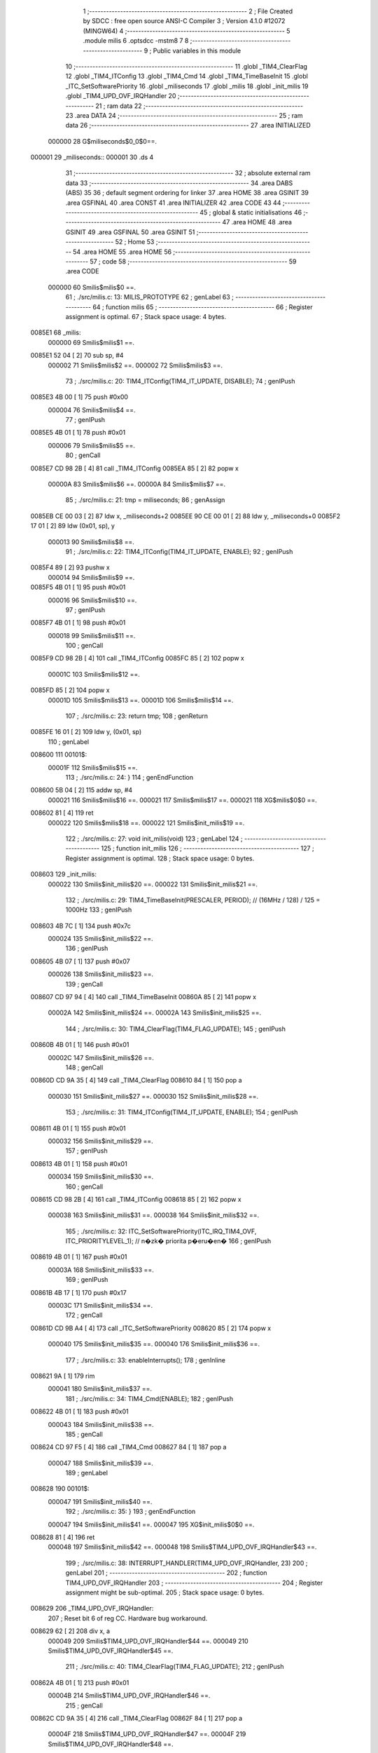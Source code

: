                                       1 ;--------------------------------------------------------
                                      2 ; File Created by SDCC : free open source ANSI-C Compiler
                                      3 ; Version 4.1.0 #12072 (MINGW64)
                                      4 ;--------------------------------------------------------
                                      5 	.module milis
                                      6 	.optsdcc -mstm8
                                      7 	
                                      8 ;--------------------------------------------------------
                                      9 ; Public variables in this module
                                     10 ;--------------------------------------------------------
                                     11 	.globl _TIM4_ClearFlag
                                     12 	.globl _TIM4_ITConfig
                                     13 	.globl _TIM4_Cmd
                                     14 	.globl _TIM4_TimeBaseInit
                                     15 	.globl _ITC_SetSoftwarePriority
                                     16 	.globl _miliseconds
                                     17 	.globl _milis
                                     18 	.globl _init_milis
                                     19 	.globl _TIM4_UPD_OVF_IRQHandler
                                     20 ;--------------------------------------------------------
                                     21 ; ram data
                                     22 ;--------------------------------------------------------
                                     23 	.area DATA
                                     24 ;--------------------------------------------------------
                                     25 ; ram data
                                     26 ;--------------------------------------------------------
                                     27 	.area INITIALIZED
                           000000    28 G$miliseconds$0_0$0==.
      000001                         29 _miliseconds::
      000001                         30 	.ds 4
                                     31 ;--------------------------------------------------------
                                     32 ; absolute external ram data
                                     33 ;--------------------------------------------------------
                                     34 	.area DABS (ABS)
                                     35 
                                     36 ; default segment ordering for linker
                                     37 	.area HOME
                                     38 	.area GSINIT
                                     39 	.area GSFINAL
                                     40 	.area CONST
                                     41 	.area INITIALIZER
                                     42 	.area CODE
                                     43 
                                     44 ;--------------------------------------------------------
                                     45 ; global & static initialisations
                                     46 ;--------------------------------------------------------
                                     47 	.area HOME
                                     48 	.area GSINIT
                                     49 	.area GSFINAL
                                     50 	.area GSINIT
                                     51 ;--------------------------------------------------------
                                     52 ; Home
                                     53 ;--------------------------------------------------------
                                     54 	.area HOME
                                     55 	.area HOME
                                     56 ;--------------------------------------------------------
                                     57 ; code
                                     58 ;--------------------------------------------------------
                                     59 	.area CODE
                           000000    60 	Smilis$milis$0 ==.
                                     61 ;	./src/milis.c: 13: MILIS_PROTOTYPE
                                     62 ; genLabel
                                     63 ;	-----------------------------------------
                                     64 ;	 function milis
                                     65 ;	-----------------------------------------
                                     66 ;	Register assignment is optimal.
                                     67 ;	Stack space usage: 4 bytes.
      0085E1                         68 _milis:
                           000000    69 	Smilis$milis$1 ==.
      0085E1 52 04            [ 2]   70 	sub	sp, #4
                           000002    71 	Smilis$milis$2 ==.
                           000002    72 	Smilis$milis$3 ==.
                                     73 ;	./src/milis.c: 20: TIM4_ITConfig(TIM4_IT_UPDATE, DISABLE);
                                     74 ; genIPush
      0085E3 4B 00            [ 1]   75 	push	#0x00
                           000004    76 	Smilis$milis$4 ==.
                                     77 ; genIPush
      0085E5 4B 01            [ 1]   78 	push	#0x01
                           000006    79 	Smilis$milis$5 ==.
                                     80 ; genCall
      0085E7 CD 98 2B         [ 4]   81 	call	_TIM4_ITConfig
      0085EA 85               [ 2]   82 	popw	x
                           00000A    83 	Smilis$milis$6 ==.
                           00000A    84 	Smilis$milis$7 ==.
                                     85 ;	./src/milis.c: 21: tmp = miliseconds;
                                     86 ; genAssign
      0085EB CE 00 03         [ 2]   87 	ldw	x, _miliseconds+2
      0085EE 90 CE 00 01      [ 2]   88 	ldw	y, _miliseconds+0
      0085F2 17 01            [ 2]   89 	ldw	(0x01, sp), y
                           000013    90 	Smilis$milis$8 ==.
                                     91 ;	./src/milis.c: 22: TIM4_ITConfig(TIM4_IT_UPDATE, ENABLE);
                                     92 ; genIPush
      0085F4 89               [ 2]   93 	pushw	x
                           000014    94 	Smilis$milis$9 ==.
      0085F5 4B 01            [ 1]   95 	push	#0x01
                           000016    96 	Smilis$milis$10 ==.
                                     97 ; genIPush
      0085F7 4B 01            [ 1]   98 	push	#0x01
                           000018    99 	Smilis$milis$11 ==.
                                    100 ; genCall
      0085F9 CD 98 2B         [ 4]  101 	call	_TIM4_ITConfig
      0085FC 85               [ 2]  102 	popw	x
                           00001C   103 	Smilis$milis$12 ==.
      0085FD 85               [ 2]  104 	popw	x
                           00001D   105 	Smilis$milis$13 ==.
                           00001D   106 	Smilis$milis$14 ==.
                                    107 ;	./src/milis.c: 23: return tmp;
                                    108 ; genReturn
      0085FE 16 01            [ 2]  109 	ldw	y, (0x01, sp)
                                    110 ; genLabel
      008600                        111 00101$:
                           00001F   112 	Smilis$milis$15 ==.
                                    113 ;	./src/milis.c: 24: }
                                    114 ; genEndFunction
      008600 5B 04            [ 2]  115 	addw	sp, #4
                           000021   116 	Smilis$milis$16 ==.
                           000021   117 	Smilis$milis$17 ==.
                           000021   118 	XG$milis$0$0 ==.
      008602 81               [ 4]  119 	ret
                           000022   120 	Smilis$milis$18 ==.
                           000022   121 	Smilis$init_milis$19 ==.
                                    122 ;	./src/milis.c: 27: void init_milis(void)
                                    123 ; genLabel
                                    124 ;	-----------------------------------------
                                    125 ;	 function init_milis
                                    126 ;	-----------------------------------------
                                    127 ;	Register assignment is optimal.
                                    128 ;	Stack space usage: 0 bytes.
      008603                        129 _init_milis:
                           000022   130 	Smilis$init_milis$20 ==.
                           000022   131 	Smilis$init_milis$21 ==.
                                    132 ;	./src/milis.c: 29: TIM4_TimeBaseInit(PRESCALER, PERIOD);       // (16MHz / 128) / 125 = 1000Hz
                                    133 ; genIPush
      008603 4B 7C            [ 1]  134 	push	#0x7c
                           000024   135 	Smilis$init_milis$22 ==.
                                    136 ; genIPush
      008605 4B 07            [ 1]  137 	push	#0x07
                           000026   138 	Smilis$init_milis$23 ==.
                                    139 ; genCall
      008607 CD 97 94         [ 4]  140 	call	_TIM4_TimeBaseInit
      00860A 85               [ 2]  141 	popw	x
                           00002A   142 	Smilis$init_milis$24 ==.
                           00002A   143 	Smilis$init_milis$25 ==.
                                    144 ;	./src/milis.c: 30: TIM4_ClearFlag(TIM4_FLAG_UPDATE);
                                    145 ; genIPush
      00860B 4B 01            [ 1]  146 	push	#0x01
                           00002C   147 	Smilis$init_milis$26 ==.
                                    148 ; genCall
      00860D CD 9A 35         [ 4]  149 	call	_TIM4_ClearFlag
      008610 84               [ 1]  150 	pop	a
                           000030   151 	Smilis$init_milis$27 ==.
                           000030   152 	Smilis$init_milis$28 ==.
                                    153 ;	./src/milis.c: 31: TIM4_ITConfig(TIM4_IT_UPDATE, ENABLE);
                                    154 ; genIPush
      008611 4B 01            [ 1]  155 	push	#0x01
                           000032   156 	Smilis$init_milis$29 ==.
                                    157 ; genIPush
      008613 4B 01            [ 1]  158 	push	#0x01
                           000034   159 	Smilis$init_milis$30 ==.
                                    160 ; genCall
      008615 CD 98 2B         [ 4]  161 	call	_TIM4_ITConfig
      008618 85               [ 2]  162 	popw	x
                           000038   163 	Smilis$init_milis$31 ==.
                           000038   164 	Smilis$init_milis$32 ==.
                                    165 ;	./src/milis.c: 32: ITC_SetSoftwarePriority(ITC_IRQ_TIM4_OVF, ITC_PRIORITYLEVEL_1);     // n�zk� priorita p�eru�en�
                                    166 ; genIPush
      008619 4B 01            [ 1]  167 	push	#0x01
                           00003A   168 	Smilis$init_milis$33 ==.
                                    169 ; genIPush
      00861B 4B 17            [ 1]  170 	push	#0x17
                           00003C   171 	Smilis$init_milis$34 ==.
                                    172 ; genCall
      00861D CD 9B A4         [ 4]  173 	call	_ITC_SetSoftwarePriority
      008620 85               [ 2]  174 	popw	x
                           000040   175 	Smilis$init_milis$35 ==.
                           000040   176 	Smilis$init_milis$36 ==.
                                    177 ;	./src/milis.c: 33: enableInterrupts();
                                    178 ;	genInline
      008621 9A               [ 1]  179 	rim
                           000041   180 	Smilis$init_milis$37 ==.
                                    181 ;	./src/milis.c: 34: TIM4_Cmd(ENABLE);
                                    182 ; genIPush
      008622 4B 01            [ 1]  183 	push	#0x01
                           000043   184 	Smilis$init_milis$38 ==.
                                    185 ; genCall
      008624 CD 97 F5         [ 4]  186 	call	_TIM4_Cmd
      008627 84               [ 1]  187 	pop	a
                           000047   188 	Smilis$init_milis$39 ==.
                                    189 ; genLabel
      008628                        190 00101$:
                           000047   191 	Smilis$init_milis$40 ==.
                                    192 ;	./src/milis.c: 35: }
                                    193 ; genEndFunction
                           000047   194 	Smilis$init_milis$41 ==.
                           000047   195 	XG$init_milis$0$0 ==.
      008628 81               [ 4]  196 	ret
                           000048   197 	Smilis$init_milis$42 ==.
                           000048   198 	Smilis$TIM4_UPD_OVF_IRQHandler$43 ==.
                                    199 ;	./src/milis.c: 38: INTERRUPT_HANDLER(TIM4_UPD_OVF_IRQHandler, 23)
                                    200 ; genLabel
                                    201 ;	-----------------------------------------
                                    202 ;	 function TIM4_UPD_OVF_IRQHandler
                                    203 ;	-----------------------------------------
                                    204 ;	Register assignment might be sub-optimal.
                                    205 ;	Stack space usage: 0 bytes.
      008629                        206 _TIM4_UPD_OVF_IRQHandler:
                                    207 ;	Reset bit 6 of reg CC. Hardware bug workaround.
      008629 62               [ 2]  208 	div	x, a
                           000049   209 	Smilis$TIM4_UPD_OVF_IRQHandler$44 ==.
                           000049   210 	Smilis$TIM4_UPD_OVF_IRQHandler$45 ==.
                                    211 ;	./src/milis.c: 40: TIM4_ClearFlag(TIM4_FLAG_UPDATE);
                                    212 ; genIPush
      00862A 4B 01            [ 1]  213 	push	#0x01
                           00004B   214 	Smilis$TIM4_UPD_OVF_IRQHandler$46 ==.
                                    215 ; genCall
      00862C CD 9A 35         [ 4]  216 	call	_TIM4_ClearFlag
      00862F 84               [ 1]  217 	pop	a
                           00004F   218 	Smilis$TIM4_UPD_OVF_IRQHandler$47 ==.
                           00004F   219 	Smilis$TIM4_UPD_OVF_IRQHandler$48 ==.
                                    220 ;	./src/milis.c: 41: miliseconds++;
                                    221 ; genAssign
      008630 CE 00 03         [ 2]  222 	ldw	x, _miliseconds+2
      008633 90 CE 00 01      [ 2]  223 	ldw	y, _miliseconds+0
                                    224 ; genPlus
      008637 5C               [ 1]  225 	incw	x
      008638 26 02            [ 1]  226 	jrne	00103$
      00863A 90 5C            [ 1]  227 	incw	y
      00863C                        228 00103$:
                                    229 ; genAssign
      00863C CF 00 03         [ 2]  230 	ldw	_miliseconds+2, x
      00863F 90 CF 00 01      [ 2]  231 	ldw	_miliseconds+0, y
                                    232 ; genLabel
      008643                        233 00101$:
                           000062   234 	Smilis$TIM4_UPD_OVF_IRQHandler$49 ==.
                                    235 ;	./src/milis.c: 42: }
                                    236 ; genEndFunction
                           000062   237 	Smilis$TIM4_UPD_OVF_IRQHandler$50 ==.
                           000062   238 	XG$TIM4_UPD_OVF_IRQHandler$0$0 ==.
      008643 80               [11]  239 	iret
                           000063   240 	Smilis$TIM4_UPD_OVF_IRQHandler$51 ==.
                                    241 	.area CODE
                                    242 	.area CONST
                                    243 	.area INITIALIZER
                           000000   244 Fmilis$__xinit_miliseconds$0_0$0 == .
      008167                        245 __xinit__miliseconds:
      008167 00 00 00 00            246 	.byte #0x00, #0x00, #0x00, #0x00	; 0
                                    247 	.area CABS (ABS)
                                    248 
                                    249 	.area .debug_line (NOLOAD)
      00058F 00 00 00 FE            250 	.dw	0,Ldebug_line_end-Ldebug_line_start
      000593                        251 Ldebug_line_start:
      000593 00 02                  252 	.dw	2
      000595 00 00 00 6E            253 	.dw	0,Ldebug_line_stmt-6-Ldebug_line_start
      000599 01                     254 	.db	1
      00059A 01                     255 	.db	1
      00059B FB                     256 	.db	-5
      00059C 0F                     257 	.db	15
      00059D 0A                     258 	.db	10
      00059E 00                     259 	.db	0
      00059F 01                     260 	.db	1
      0005A0 01                     261 	.db	1
      0005A1 01                     262 	.db	1
      0005A2 01                     263 	.db	1
      0005A3 00                     264 	.db	0
      0005A4 00                     265 	.db	0
      0005A5 00                     266 	.db	0
      0005A6 01                     267 	.db	1
      0005A7 43 3A 5C 50 72 6F 67   268 	.ascii "C:\Program Files\SDCC\bin\..\include\stm8"
             72 61 6D 20 46 69 6C
             65 73 5C 53 44 43 43
             08 69 6E 5C 2E 2E 5C
             69 6E 63 6C 75 64 65
             5C 73 74 6D 38
      0005CF 00                     269 	.db	0
      0005D0 43 3A 5C 50 72 6F 67   270 	.ascii "C:\Program Files\SDCC\bin\..\include"
             72 61 6D 20 46 69 6C
             65 73 5C 53 44 43 43
             08 69 6E 5C 2E 2E 5C
             69 6E 63 6C 75 64 65
      0005F3 00                     271 	.db	0
      0005F4 00                     272 	.db	0
      0005F5 2E 2F 73 72 63 2F 6D   273 	.ascii "./src/milis.c"
             69 6C 69 73 2E 63
      000602 00                     274 	.db	0
      000603 00                     275 	.uleb128	0
      000604 00                     276 	.uleb128	0
      000605 00                     277 	.uleb128	0
      000606 00                     278 	.db	0
      000607                        279 Ldebug_line_stmt:
      000607 00                     280 	.db	0
      000608 05                     281 	.uleb128	5
      000609 02                     282 	.db	2
      00060A 00 00 85 E1            283 	.dw	0,(Smilis$milis$0)
      00060E 03                     284 	.db	3
      00060F 0C                     285 	.sleb128	12
      000610 01                     286 	.db	1
      000611 09                     287 	.db	9
      000612 00 02                  288 	.dw	Smilis$milis$3-Smilis$milis$0
      000614 03                     289 	.db	3
      000615 07                     290 	.sleb128	7
      000616 01                     291 	.db	1
      000617 09                     292 	.db	9
      000618 00 08                  293 	.dw	Smilis$milis$7-Smilis$milis$3
      00061A 03                     294 	.db	3
      00061B 01                     295 	.sleb128	1
      00061C 01                     296 	.db	1
      00061D 09                     297 	.db	9
      00061E 00 09                  298 	.dw	Smilis$milis$8-Smilis$milis$7
      000620 03                     299 	.db	3
      000621 01                     300 	.sleb128	1
      000622 01                     301 	.db	1
      000623 09                     302 	.db	9
      000624 00 0A                  303 	.dw	Smilis$milis$14-Smilis$milis$8
      000626 03                     304 	.db	3
      000627 01                     305 	.sleb128	1
      000628 01                     306 	.db	1
      000629 09                     307 	.db	9
      00062A 00 02                  308 	.dw	Smilis$milis$15-Smilis$milis$14
      00062C 03                     309 	.db	3
      00062D 01                     310 	.sleb128	1
      00062E 01                     311 	.db	1
      00062F 09                     312 	.db	9
      000630 00 03                  313 	.dw	1+Smilis$milis$17-Smilis$milis$15
      000632 00                     314 	.db	0
      000633 01                     315 	.uleb128	1
      000634 01                     316 	.db	1
      000635 00                     317 	.db	0
      000636 05                     318 	.uleb128	5
      000637 02                     319 	.db	2
      000638 00 00 86 03            320 	.dw	0,(Smilis$init_milis$19)
      00063C 03                     321 	.db	3
      00063D 1A                     322 	.sleb128	26
      00063E 01                     323 	.db	1
      00063F 09                     324 	.db	9
      000640 00 00                  325 	.dw	Smilis$init_milis$21-Smilis$init_milis$19
      000642 03                     326 	.db	3
      000643 02                     327 	.sleb128	2
      000644 01                     328 	.db	1
      000645 09                     329 	.db	9
      000646 00 08                  330 	.dw	Smilis$init_milis$25-Smilis$init_milis$21
      000648 03                     331 	.db	3
      000649 01                     332 	.sleb128	1
      00064A 01                     333 	.db	1
      00064B 09                     334 	.db	9
      00064C 00 06                  335 	.dw	Smilis$init_milis$28-Smilis$init_milis$25
      00064E 03                     336 	.db	3
      00064F 01                     337 	.sleb128	1
      000650 01                     338 	.db	1
      000651 09                     339 	.db	9
      000652 00 08                  340 	.dw	Smilis$init_milis$32-Smilis$init_milis$28
      000654 03                     341 	.db	3
      000655 01                     342 	.sleb128	1
      000656 01                     343 	.db	1
      000657 09                     344 	.db	9
      000658 00 08                  345 	.dw	Smilis$init_milis$36-Smilis$init_milis$32
      00065A 03                     346 	.db	3
      00065B 01                     347 	.sleb128	1
      00065C 01                     348 	.db	1
      00065D 09                     349 	.db	9
      00065E 00 01                  350 	.dw	Smilis$init_milis$37-Smilis$init_milis$36
      000660 03                     351 	.db	3
      000661 01                     352 	.sleb128	1
      000662 01                     353 	.db	1
      000663 09                     354 	.db	9
      000664 00 06                  355 	.dw	Smilis$init_milis$40-Smilis$init_milis$37
      000666 03                     356 	.db	3
      000667 01                     357 	.sleb128	1
      000668 01                     358 	.db	1
      000669 09                     359 	.db	9
      00066A 00 01                  360 	.dw	1+Smilis$init_milis$41-Smilis$init_milis$40
      00066C 00                     361 	.db	0
      00066D 01                     362 	.uleb128	1
      00066E 01                     363 	.db	1
      00066F 00                     364 	.db	0
      000670 05                     365 	.uleb128	5
      000671 02                     366 	.db	2
      000672 00 00 86 29            367 	.dw	0,(Smilis$TIM4_UPD_OVF_IRQHandler$43)
      000676 03                     368 	.db	3
      000677 25                     369 	.sleb128	37
      000678 01                     370 	.db	1
      000679 09                     371 	.db	9
      00067A 00 01                  372 	.dw	Smilis$TIM4_UPD_OVF_IRQHandler$45-Smilis$TIM4_UPD_OVF_IRQHandler$43
      00067C 03                     373 	.db	3
      00067D 02                     374 	.sleb128	2
      00067E 01                     375 	.db	1
      00067F 09                     376 	.db	9
      000680 00 06                  377 	.dw	Smilis$TIM4_UPD_OVF_IRQHandler$48-Smilis$TIM4_UPD_OVF_IRQHandler$45
      000682 03                     378 	.db	3
      000683 01                     379 	.sleb128	1
      000684 01                     380 	.db	1
      000685 09                     381 	.db	9
      000686 00 13                  382 	.dw	Smilis$TIM4_UPD_OVF_IRQHandler$49-Smilis$TIM4_UPD_OVF_IRQHandler$48
      000688 03                     383 	.db	3
      000689 01                     384 	.sleb128	1
      00068A 01                     385 	.db	1
      00068B 09                     386 	.db	9
      00068C 00 01                  387 	.dw	1+Smilis$TIM4_UPD_OVF_IRQHandler$50-Smilis$TIM4_UPD_OVF_IRQHandler$49
      00068E 00                     388 	.db	0
      00068F 01                     389 	.uleb128	1
      000690 01                     390 	.db	1
      000691                        391 Ldebug_line_end:
                                    392 
                                    393 	.area .debug_loc (NOLOAD)
      000DC8                        394 Ldebug_loc_start:
      000DC8 00 00 86 30            395 	.dw	0,(Smilis$TIM4_UPD_OVF_IRQHandler$47)
      000DCC 00 00 86 44            396 	.dw	0,(Smilis$TIM4_UPD_OVF_IRQHandler$51)
      000DD0 00 02                  397 	.dw	2
      000DD2 78                     398 	.db	120
      000DD3 01                     399 	.sleb128	1
      000DD4 00 00 86 2C            400 	.dw	0,(Smilis$TIM4_UPD_OVF_IRQHandler$46)
      000DD8 00 00 86 30            401 	.dw	0,(Smilis$TIM4_UPD_OVF_IRQHandler$47)
      000DDC 00 02                  402 	.dw	2
      000DDE 78                     403 	.db	120
      000DDF 02                     404 	.sleb128	2
      000DE0 00 00 86 2A            405 	.dw	0,(Smilis$TIM4_UPD_OVF_IRQHandler$44)
      000DE4 00 00 86 2C            406 	.dw	0,(Smilis$TIM4_UPD_OVF_IRQHandler$46)
      000DE8 00 02                  407 	.dw	2
      000DEA 78                     408 	.db	120
      000DEB 01                     409 	.sleb128	1
      000DEC 00 00 00 00            410 	.dw	0,0
      000DF0 00 00 00 00            411 	.dw	0,0
      000DF4 00 00 86 28            412 	.dw	0,(Smilis$init_milis$39)
      000DF8 00 00 86 29            413 	.dw	0,(Smilis$init_milis$42)
      000DFC 00 02                  414 	.dw	2
      000DFE 78                     415 	.db	120
      000DFF 01                     416 	.sleb128	1
      000E00 00 00 86 24            417 	.dw	0,(Smilis$init_milis$38)
      000E04 00 00 86 28            418 	.dw	0,(Smilis$init_milis$39)
      000E08 00 02                  419 	.dw	2
      000E0A 78                     420 	.db	120
      000E0B 02                     421 	.sleb128	2
      000E0C 00 00 86 21            422 	.dw	0,(Smilis$init_milis$35)
      000E10 00 00 86 24            423 	.dw	0,(Smilis$init_milis$38)
      000E14 00 02                  424 	.dw	2
      000E16 78                     425 	.db	120
      000E17 01                     426 	.sleb128	1
      000E18 00 00 86 1D            427 	.dw	0,(Smilis$init_milis$34)
      000E1C 00 00 86 21            428 	.dw	0,(Smilis$init_milis$35)
      000E20 00 02                  429 	.dw	2
      000E22 78                     430 	.db	120
      000E23 03                     431 	.sleb128	3
      000E24 00 00 86 1B            432 	.dw	0,(Smilis$init_milis$33)
      000E28 00 00 86 1D            433 	.dw	0,(Smilis$init_milis$34)
      000E2C 00 02                  434 	.dw	2
      000E2E 78                     435 	.db	120
      000E2F 02                     436 	.sleb128	2
      000E30 00 00 86 19            437 	.dw	0,(Smilis$init_milis$31)
      000E34 00 00 86 1B            438 	.dw	0,(Smilis$init_milis$33)
      000E38 00 02                  439 	.dw	2
      000E3A 78                     440 	.db	120
      000E3B 01                     441 	.sleb128	1
      000E3C 00 00 86 15            442 	.dw	0,(Smilis$init_milis$30)
      000E40 00 00 86 19            443 	.dw	0,(Smilis$init_milis$31)
      000E44 00 02                  444 	.dw	2
      000E46 78                     445 	.db	120
      000E47 03                     446 	.sleb128	3
      000E48 00 00 86 13            447 	.dw	0,(Smilis$init_milis$29)
      000E4C 00 00 86 15            448 	.dw	0,(Smilis$init_milis$30)
      000E50 00 02                  449 	.dw	2
      000E52 78                     450 	.db	120
      000E53 02                     451 	.sleb128	2
      000E54 00 00 86 11            452 	.dw	0,(Smilis$init_milis$27)
      000E58 00 00 86 13            453 	.dw	0,(Smilis$init_milis$29)
      000E5C 00 02                  454 	.dw	2
      000E5E 78                     455 	.db	120
      000E5F 01                     456 	.sleb128	1
      000E60 00 00 86 0D            457 	.dw	0,(Smilis$init_milis$26)
      000E64 00 00 86 11            458 	.dw	0,(Smilis$init_milis$27)
      000E68 00 02                  459 	.dw	2
      000E6A 78                     460 	.db	120
      000E6B 02                     461 	.sleb128	2
      000E6C 00 00 86 0B            462 	.dw	0,(Smilis$init_milis$24)
      000E70 00 00 86 0D            463 	.dw	0,(Smilis$init_milis$26)
      000E74 00 02                  464 	.dw	2
      000E76 78                     465 	.db	120
      000E77 01                     466 	.sleb128	1
      000E78 00 00 86 07            467 	.dw	0,(Smilis$init_milis$23)
      000E7C 00 00 86 0B            468 	.dw	0,(Smilis$init_milis$24)
      000E80 00 02                  469 	.dw	2
      000E82 78                     470 	.db	120
      000E83 03                     471 	.sleb128	3
      000E84 00 00 86 05            472 	.dw	0,(Smilis$init_milis$22)
      000E88 00 00 86 07            473 	.dw	0,(Smilis$init_milis$23)
      000E8C 00 02                  474 	.dw	2
      000E8E 78                     475 	.db	120
      000E8F 02                     476 	.sleb128	2
      000E90 00 00 86 03            477 	.dw	0,(Smilis$init_milis$20)
      000E94 00 00 86 05            478 	.dw	0,(Smilis$init_milis$22)
      000E98 00 02                  479 	.dw	2
      000E9A 78                     480 	.db	120
      000E9B 01                     481 	.sleb128	1
      000E9C 00 00 00 00            482 	.dw	0,0
      000EA0 00 00 00 00            483 	.dw	0,0
      000EA4 00 00 86 02            484 	.dw	0,(Smilis$milis$16)
      000EA8 00 00 86 03            485 	.dw	0,(Smilis$milis$18)
      000EAC 00 02                  486 	.dw	2
      000EAE 78                     487 	.db	120
      000EAF 01                     488 	.sleb128	1
      000EB0 00 00 85 FE            489 	.dw	0,(Smilis$milis$13)
      000EB4 00 00 86 02            490 	.dw	0,(Smilis$milis$16)
      000EB8 00 02                  491 	.dw	2
      000EBA 78                     492 	.db	120
      000EBB 05                     493 	.sleb128	5
      000EBC 00 00 85 FD            494 	.dw	0,(Smilis$milis$12)
      000EC0 00 00 85 FE            495 	.dw	0,(Smilis$milis$13)
      000EC4 00 02                  496 	.dw	2
      000EC6 78                     497 	.db	120
      000EC7 07                     498 	.sleb128	7
      000EC8 00 00 85 F9            499 	.dw	0,(Smilis$milis$11)
      000ECC 00 00 85 FD            500 	.dw	0,(Smilis$milis$12)
      000ED0 00 02                  501 	.dw	2
      000ED2 78                     502 	.db	120
      000ED3 09                     503 	.sleb128	9
      000ED4 00 00 85 F7            504 	.dw	0,(Smilis$milis$10)
      000ED8 00 00 85 F9            505 	.dw	0,(Smilis$milis$11)
      000EDC 00 02                  506 	.dw	2
      000EDE 78                     507 	.db	120
      000EDF 08                     508 	.sleb128	8
      000EE0 00 00 85 F5            509 	.dw	0,(Smilis$milis$9)
      000EE4 00 00 85 F7            510 	.dw	0,(Smilis$milis$10)
      000EE8 00 02                  511 	.dw	2
      000EEA 78                     512 	.db	120
      000EEB 07                     513 	.sleb128	7
      000EEC 00 00 85 EB            514 	.dw	0,(Smilis$milis$6)
      000EF0 00 00 85 F5            515 	.dw	0,(Smilis$milis$9)
      000EF4 00 02                  516 	.dw	2
      000EF6 78                     517 	.db	120
      000EF7 05                     518 	.sleb128	5
      000EF8 00 00 85 E7            519 	.dw	0,(Smilis$milis$5)
      000EFC 00 00 85 EB            520 	.dw	0,(Smilis$milis$6)
      000F00 00 02                  521 	.dw	2
      000F02 78                     522 	.db	120
      000F03 07                     523 	.sleb128	7
      000F04 00 00 85 E5            524 	.dw	0,(Smilis$milis$4)
      000F08 00 00 85 E7            525 	.dw	0,(Smilis$milis$5)
      000F0C 00 02                  526 	.dw	2
      000F0E 78                     527 	.db	120
      000F0F 06                     528 	.sleb128	6
      000F10 00 00 85 E3            529 	.dw	0,(Smilis$milis$2)
      000F14 00 00 85 E5            530 	.dw	0,(Smilis$milis$4)
      000F18 00 02                  531 	.dw	2
      000F1A 78                     532 	.db	120
      000F1B 05                     533 	.sleb128	5
      000F1C 00 00 85 E1            534 	.dw	0,(Smilis$milis$1)
      000F20 00 00 85 E3            535 	.dw	0,(Smilis$milis$2)
      000F24 00 02                  536 	.dw	2
      000F26 78                     537 	.db	120
      000F27 01                     538 	.sleb128	1
      000F28 00 00 00 00            539 	.dw	0,0
      000F2C 00 00 00 00            540 	.dw	0,0
                                    541 
                                    542 	.area .debug_abbrev (NOLOAD)
      00015A                        543 Ldebug_abbrev:
      00015A 07                     544 	.uleb128	7
      00015B 35                     545 	.uleb128	53
      00015C 00                     546 	.db	0
      00015D 49                     547 	.uleb128	73
      00015E 13                     548 	.uleb128	19
      00015F 00                     549 	.uleb128	0
      000160 00                     550 	.uleb128	0
      000161 08                     551 	.uleb128	8
      000162 34                     552 	.uleb128	52
      000163 00                     553 	.db	0
      000164 02                     554 	.uleb128	2
      000165 0A                     555 	.uleb128	10
      000166 03                     556 	.uleb128	3
      000167 08                     557 	.uleb128	8
      000168 3F                     558 	.uleb128	63
      000169 0C                     559 	.uleb128	12
      00016A 49                     560 	.uleb128	73
      00016B 13                     561 	.uleb128	19
      00016C 00                     562 	.uleb128	0
      00016D 00                     563 	.uleb128	0
      00016E 04                     564 	.uleb128	4
      00016F 34                     565 	.uleb128	52
      000170 00                     566 	.db	0
      000171 02                     567 	.uleb128	2
      000172 0A                     568 	.uleb128	10
      000173 03                     569 	.uleb128	3
      000174 08                     570 	.uleb128	8
      000175 49                     571 	.uleb128	73
      000176 13                     572 	.uleb128	19
      000177 00                     573 	.uleb128	0
      000178 00                     574 	.uleb128	0
      000179 03                     575 	.uleb128	3
      00017A 2E                     576 	.uleb128	46
      00017B 01                     577 	.db	1
      00017C 01                     578 	.uleb128	1
      00017D 13                     579 	.uleb128	19
      00017E 03                     580 	.uleb128	3
      00017F 08                     581 	.uleb128	8
      000180 11                     582 	.uleb128	17
      000181 01                     583 	.uleb128	1
      000182 12                     584 	.uleb128	18
      000183 01                     585 	.uleb128	1
      000184 3F                     586 	.uleb128	63
      000185 0C                     587 	.uleb128	12
      000186 40                     588 	.uleb128	64
      000187 06                     589 	.uleb128	6
      000188 49                     590 	.uleb128	73
      000189 13                     591 	.uleb128	19
      00018A 00                     592 	.uleb128	0
      00018B 00                     593 	.uleb128	0
      00018C 01                     594 	.uleb128	1
      00018D 11                     595 	.uleb128	17
      00018E 01                     596 	.db	1
      00018F 03                     597 	.uleb128	3
      000190 08                     598 	.uleb128	8
      000191 10                     599 	.uleb128	16
      000192 06                     600 	.uleb128	6
      000193 13                     601 	.uleb128	19
      000194 0B                     602 	.uleb128	11
      000195 25                     603 	.uleb128	37
      000196 08                     604 	.uleb128	8
      000197 00                     605 	.uleb128	0
      000198 00                     606 	.uleb128	0
      000199 05                     607 	.uleb128	5
      00019A 2E                     608 	.uleb128	46
      00019B 00                     609 	.db	0
      00019C 03                     610 	.uleb128	3
      00019D 08                     611 	.uleb128	8
      00019E 11                     612 	.uleb128	17
      00019F 01                     613 	.uleb128	1
      0001A0 12                     614 	.uleb128	18
      0001A1 01                     615 	.uleb128	1
      0001A2 3F                     616 	.uleb128	63
      0001A3 0C                     617 	.uleb128	12
      0001A4 40                     618 	.uleb128	64
      0001A5 06                     619 	.uleb128	6
      0001A6 00                     620 	.uleb128	0
      0001A7 00                     621 	.uleb128	0
      0001A8 02                     622 	.uleb128	2
      0001A9 24                     623 	.uleb128	36
      0001AA 00                     624 	.db	0
      0001AB 03                     625 	.uleb128	3
      0001AC 08                     626 	.uleb128	8
      0001AD 0B                     627 	.uleb128	11
      0001AE 0B                     628 	.uleb128	11
      0001AF 3E                     629 	.uleb128	62
      0001B0 0B                     630 	.uleb128	11
      0001B1 00                     631 	.uleb128	0
      0001B2 00                     632 	.uleb128	0
      0001B3 06                     633 	.uleb128	6
      0001B4 2E                     634 	.uleb128	46
      0001B5 00                     635 	.db	0
      0001B6 03                     636 	.uleb128	3
      0001B7 08                     637 	.uleb128	8
      0001B8 11                     638 	.uleb128	17
      0001B9 01                     639 	.uleb128	1
      0001BA 12                     640 	.uleb128	18
      0001BB 01                     641 	.uleb128	1
      0001BC 36                     642 	.uleb128	54
      0001BD 0B                     643 	.uleb128	11
      0001BE 3F                     644 	.uleb128	63
      0001BF 0C                     645 	.uleb128	12
      0001C0 40                     646 	.uleb128	64
      0001C1 06                     647 	.uleb128	6
      0001C2 00                     648 	.uleb128	0
      0001C3 00                     649 	.uleb128	0
      0001C4 00                     650 	.uleb128	0
                                    651 
                                    652 	.area .debug_info (NOLOAD)
      000436 00 00 00 DB            653 	.dw	0,Ldebug_info_end-Ldebug_info_start
      00043A                        654 Ldebug_info_start:
      00043A 00 02                  655 	.dw	2
      00043C 00 00 01 5A            656 	.dw	0,(Ldebug_abbrev)
      000440 04                     657 	.db	4
      000441 01                     658 	.uleb128	1
      000442 2E 2F 73 72 63 2F 6D   659 	.ascii "./src/milis.c"
             69 6C 69 73 2E 63
      00044F 00                     660 	.db	0
      000450 00 00 05 8F            661 	.dw	0,(Ldebug_line_start+-4)
      000454 01                     662 	.db	1
      000455 53 44 43 43 20 76 65   663 	.ascii "SDCC version 4.1.0 #12072"
             72 73 69 6F 6E 20 34
             2E 31 2E 30 20 23 31
             32 30 37 32
      00046E 00                     664 	.db	0
      00046F 02                     665 	.uleb128	2
      000470 75 6E 73 69 67 6E 65   666 	.ascii "unsigned long"
             64 20 6C 6F 6E 67
      00047D 00                     667 	.db	0
      00047E 04                     668 	.db	4
      00047F 07                     669 	.db	7
      000480 03                     670 	.uleb128	3
      000481 00 00 00 7F            671 	.dw	0,127
      000485 6D 69 6C 69 73         672 	.ascii "milis"
      00048A 00                     673 	.db	0
      00048B 00 00 85 E1            674 	.dw	0,(_milis)
      00048F 00 00 86 03            675 	.dw	0,(XG$milis$0$0+1)
      000493 01                     676 	.db	1
      000494 00 00 0E A4            677 	.dw	0,(Ldebug_loc_start+220)
      000498 00 00 00 39            678 	.dw	0,57
      00049C 04                     679 	.uleb128	4
      00049D 0E                     680 	.db	14
      00049E 91                     681 	.db	145
      00049F 7C                     682 	.sleb128	-4
      0004A0 93                     683 	.db	147
      0004A1 01                     684 	.uleb128	1
      0004A2 91                     685 	.db	145
      0004A3 7D                     686 	.sleb128	-3
      0004A4 93                     687 	.db	147
      0004A5 01                     688 	.uleb128	1
      0004A6 52                     689 	.db	82
      0004A7 93                     690 	.db	147
      0004A8 01                     691 	.uleb128	1
      0004A9 51                     692 	.db	81
      0004AA 93                     693 	.db	147
      0004AB 01                     694 	.uleb128	1
      0004AC 74 6D 70               695 	.ascii "tmp"
      0004AF 00                     696 	.db	0
      0004B0 00 00 00 39            697 	.dw	0,57
      0004B4 00                     698 	.uleb128	0
      0004B5 05                     699 	.uleb128	5
      0004B6 69 6E 69 74 5F 6D 69   700 	.ascii "init_milis"
             6C 69 73
      0004C0 00                     701 	.db	0
      0004C1 00 00 86 03            702 	.dw	0,(_init_milis)
      0004C5 00 00 86 29            703 	.dw	0,(XG$init_milis$0$0+1)
      0004C9 01                     704 	.db	1
      0004CA 00 00 0D F4            705 	.dw	0,(Ldebug_loc_start+44)
      0004CE 06                     706 	.uleb128	6
      0004CF 54 49 4D 34 5F 55 50   707 	.ascii "TIM4_UPD_OVF_IRQHandler"
             44 5F 4F 56 46 5F 49
             52 51 48 61 6E 64 6C
             65 72
      0004E6 00                     708 	.db	0
      0004E7 00 00 86 29            709 	.dw	0,(_TIM4_UPD_OVF_IRQHandler)
      0004EB 00 00 86 44            710 	.dw	0,(XG$TIM4_UPD_OVF_IRQHandler$0$0+1)
      0004EF 03                     711 	.db	3
      0004F0 01                     712 	.db	1
      0004F1 00 00 0D C8            713 	.dw	0,(Ldebug_loc_start)
      0004F5 07                     714 	.uleb128	7
      0004F6 00 00 00 39            715 	.dw	0,57
      0004FA 08                     716 	.uleb128	8
      0004FB 05                     717 	.db	5
      0004FC 03                     718 	.db	3
      0004FD 00 00 00 01            719 	.dw	0,(_miliseconds)
      000501 6D 69 6C 69 73 65 63   720 	.ascii "miliseconds"
             6F 6E 64 73
      00050C 00                     721 	.db	0
      00050D 01                     722 	.db	1
      00050E 00 00 00 BF            723 	.dw	0,191
      000512 00                     724 	.uleb128	0
      000513 00                     725 	.uleb128	0
      000514 00                     726 	.uleb128	0
      000515                        727 Ldebug_info_end:
                                    728 
                                    729 	.area .debug_pubnames (NOLOAD)
      00009F 00 00 00 53            730 	.dw	0,Ldebug_pubnames_end-Ldebug_pubnames_start
      0000A3                        731 Ldebug_pubnames_start:
      0000A3 00 02                  732 	.dw	2
      0000A5 00 00 04 36            733 	.dw	0,(Ldebug_info_start-4)
      0000A9 00 00 00 DF            734 	.dw	0,4+Ldebug_info_end-Ldebug_info_start
      0000AD 00 00 00 4A            735 	.dw	0,74
      0000B1 6D 69 6C 69 73         736 	.ascii "milis"
      0000B6 00                     737 	.db	0
      0000B7 00 00 00 7F            738 	.dw	0,127
      0000BB 69 6E 69 74 5F 6D 69   739 	.ascii "init_milis"
             6C 69 73
      0000C5 00                     740 	.db	0
      0000C6 00 00 00 98            741 	.dw	0,152
      0000CA 54 49 4D 34 5F 55 50   742 	.ascii "TIM4_UPD_OVF_IRQHandler"
             44 5F 4F 56 46 5F 49
             52 51 48 61 6E 64 6C
             65 72
      0000E1 00                     743 	.db	0
      0000E2 00 00 00 C4            744 	.dw	0,196
      0000E6 6D 69 6C 69 73 65 63   745 	.ascii "miliseconds"
             6F 6E 64 73
      0000F1 00                     746 	.db	0
      0000F2 00 00 00 00            747 	.dw	0,0
      0000F6                        748 Ldebug_pubnames_end:
                                    749 
                                    750 	.area .debug_frame (NOLOAD)
      000912 00 00                  751 	.dw	0
      000914 00 0E                  752 	.dw	Ldebug_CIE0_end-Ldebug_CIE0_start
      000916                        753 Ldebug_CIE0_start:
      000916 FF FF                  754 	.dw	0xffff
      000918 FF FF                  755 	.dw	0xffff
      00091A 01                     756 	.db	1
      00091B 00                     757 	.db	0
      00091C 01                     758 	.uleb128	1
      00091D 7F                     759 	.sleb128	-1
      00091E 09                     760 	.db	9
      00091F 0C                     761 	.db	12
      000920 08                     762 	.uleb128	8
      000921 09                     763 	.uleb128	9
      000922 89                     764 	.db	137
      000923 01                     765 	.uleb128	1
      000924                        766 Ldebug_CIE0_end:
      000924 00 00 00 21            767 	.dw	0,33
      000928 00 00 09 12            768 	.dw	0,(Ldebug_CIE0_start-4)
      00092C 00 00 86 2A            769 	.dw	0,(Smilis$TIM4_UPD_OVF_IRQHandler$44)	;initial loc
      000930 00 00 00 1A            770 	.dw	0,Smilis$TIM4_UPD_OVF_IRQHandler$51-Smilis$TIM4_UPD_OVF_IRQHandler$44
      000934 01                     771 	.db	1
      000935 00 00 86 2A            772 	.dw	0,(Smilis$TIM4_UPD_OVF_IRQHandler$44)
      000939 0E                     773 	.db	14
      00093A 09                     774 	.uleb128	9
      00093B 01                     775 	.db	1
      00093C 00 00 86 2C            776 	.dw	0,(Smilis$TIM4_UPD_OVF_IRQHandler$46)
      000940 0E                     777 	.db	14
      000941 0A                     778 	.uleb128	10
      000942 01                     779 	.db	1
      000943 00 00 86 30            780 	.dw	0,(Smilis$TIM4_UPD_OVF_IRQHandler$47)
      000947 0E                     781 	.db	14
      000948 09                     782 	.uleb128	9
                                    783 
                                    784 	.area .debug_frame (NOLOAD)
      000949 00 00                  785 	.dw	0
      00094B 00 0E                  786 	.dw	Ldebug_CIE1_end-Ldebug_CIE1_start
      00094D                        787 Ldebug_CIE1_start:
      00094D FF FF                  788 	.dw	0xffff
      00094F FF FF                  789 	.dw	0xffff
      000951 01                     790 	.db	1
      000952 00                     791 	.db	0
      000953 01                     792 	.uleb128	1
      000954 7F                     793 	.sleb128	-1
      000955 09                     794 	.db	9
      000956 0C                     795 	.db	12
      000957 08                     796 	.uleb128	8
      000958 02                     797 	.uleb128	2
      000959 89                     798 	.db	137
      00095A 01                     799 	.uleb128	1
      00095B                        800 Ldebug_CIE1_end:
      00095B 00 00 00 6E            801 	.dw	0,110
      00095F 00 00 09 49            802 	.dw	0,(Ldebug_CIE1_start-4)
      000963 00 00 86 03            803 	.dw	0,(Smilis$init_milis$20)	;initial loc
      000967 00 00 00 26            804 	.dw	0,Smilis$init_milis$42-Smilis$init_milis$20
      00096B 01                     805 	.db	1
      00096C 00 00 86 03            806 	.dw	0,(Smilis$init_milis$20)
      000970 0E                     807 	.db	14
      000971 02                     808 	.uleb128	2
      000972 01                     809 	.db	1
      000973 00 00 86 05            810 	.dw	0,(Smilis$init_milis$22)
      000977 0E                     811 	.db	14
      000978 03                     812 	.uleb128	3
      000979 01                     813 	.db	1
      00097A 00 00 86 07            814 	.dw	0,(Smilis$init_milis$23)
      00097E 0E                     815 	.db	14
      00097F 04                     816 	.uleb128	4
      000980 01                     817 	.db	1
      000981 00 00 86 0B            818 	.dw	0,(Smilis$init_milis$24)
      000985 0E                     819 	.db	14
      000986 02                     820 	.uleb128	2
      000987 01                     821 	.db	1
      000988 00 00 86 0D            822 	.dw	0,(Smilis$init_milis$26)
      00098C 0E                     823 	.db	14
      00098D 03                     824 	.uleb128	3
      00098E 01                     825 	.db	1
      00098F 00 00 86 11            826 	.dw	0,(Smilis$init_milis$27)
      000993 0E                     827 	.db	14
      000994 02                     828 	.uleb128	2
      000995 01                     829 	.db	1
      000996 00 00 86 13            830 	.dw	0,(Smilis$init_milis$29)
      00099A 0E                     831 	.db	14
      00099B 03                     832 	.uleb128	3
      00099C 01                     833 	.db	1
      00099D 00 00 86 15            834 	.dw	0,(Smilis$init_milis$30)
      0009A1 0E                     835 	.db	14
      0009A2 04                     836 	.uleb128	4
      0009A3 01                     837 	.db	1
      0009A4 00 00 86 19            838 	.dw	0,(Smilis$init_milis$31)
      0009A8 0E                     839 	.db	14
      0009A9 02                     840 	.uleb128	2
      0009AA 01                     841 	.db	1
      0009AB 00 00 86 1B            842 	.dw	0,(Smilis$init_milis$33)
      0009AF 0E                     843 	.db	14
      0009B0 03                     844 	.uleb128	3
      0009B1 01                     845 	.db	1
      0009B2 00 00 86 1D            846 	.dw	0,(Smilis$init_milis$34)
      0009B6 0E                     847 	.db	14
      0009B7 04                     848 	.uleb128	4
      0009B8 01                     849 	.db	1
      0009B9 00 00 86 21            850 	.dw	0,(Smilis$init_milis$35)
      0009BD 0E                     851 	.db	14
      0009BE 02                     852 	.uleb128	2
      0009BF 01                     853 	.db	1
      0009C0 00 00 86 24            854 	.dw	0,(Smilis$init_milis$38)
      0009C4 0E                     855 	.db	14
      0009C5 03                     856 	.uleb128	3
      0009C6 01                     857 	.db	1
      0009C7 00 00 86 28            858 	.dw	0,(Smilis$init_milis$39)
      0009CB 0E                     859 	.db	14
      0009CC 02                     860 	.uleb128	2
                                    861 
                                    862 	.area .debug_frame (NOLOAD)
      0009CD 00 00                  863 	.dw	0
      0009CF 00 0E                  864 	.dw	Ldebug_CIE2_end-Ldebug_CIE2_start
      0009D1                        865 Ldebug_CIE2_start:
      0009D1 FF FF                  866 	.dw	0xffff
      0009D3 FF FF                  867 	.dw	0xffff
      0009D5 01                     868 	.db	1
      0009D6 00                     869 	.db	0
      0009D7 01                     870 	.uleb128	1
      0009D8 7F                     871 	.sleb128	-1
      0009D9 09                     872 	.db	9
      0009DA 0C                     873 	.db	12
      0009DB 08                     874 	.uleb128	8
      0009DC 02                     875 	.uleb128	2
      0009DD 89                     876 	.db	137
      0009DE 01                     877 	.uleb128	1
      0009DF                        878 Ldebug_CIE2_end:
      0009DF 00 00 00 59            879 	.dw	0,89
      0009E3 00 00 09 CD            880 	.dw	0,(Ldebug_CIE2_start-4)
      0009E7 00 00 85 E1            881 	.dw	0,(Smilis$milis$1)	;initial loc
      0009EB 00 00 00 22            882 	.dw	0,Smilis$milis$18-Smilis$milis$1
      0009EF 01                     883 	.db	1
      0009F0 00 00 85 E1            884 	.dw	0,(Smilis$milis$1)
      0009F4 0E                     885 	.db	14
      0009F5 02                     886 	.uleb128	2
      0009F6 01                     887 	.db	1
      0009F7 00 00 85 E3            888 	.dw	0,(Smilis$milis$2)
      0009FB 0E                     889 	.db	14
      0009FC 06                     890 	.uleb128	6
      0009FD 01                     891 	.db	1
      0009FE 00 00 85 E5            892 	.dw	0,(Smilis$milis$4)
      000A02 0E                     893 	.db	14
      000A03 07                     894 	.uleb128	7
      000A04 01                     895 	.db	1
      000A05 00 00 85 E7            896 	.dw	0,(Smilis$milis$5)
      000A09 0E                     897 	.db	14
      000A0A 08                     898 	.uleb128	8
      000A0B 01                     899 	.db	1
      000A0C 00 00 85 EB            900 	.dw	0,(Smilis$milis$6)
      000A10 0E                     901 	.db	14
      000A11 06                     902 	.uleb128	6
      000A12 01                     903 	.db	1
      000A13 00 00 85 F5            904 	.dw	0,(Smilis$milis$9)
      000A17 0E                     905 	.db	14
      000A18 08                     906 	.uleb128	8
      000A19 01                     907 	.db	1
      000A1A 00 00 85 F7            908 	.dw	0,(Smilis$milis$10)
      000A1E 0E                     909 	.db	14
      000A1F 09                     910 	.uleb128	9
      000A20 01                     911 	.db	1
      000A21 00 00 85 F9            912 	.dw	0,(Smilis$milis$11)
      000A25 0E                     913 	.db	14
      000A26 0A                     914 	.uleb128	10
      000A27 01                     915 	.db	1
      000A28 00 00 85 FD            916 	.dw	0,(Smilis$milis$12)
      000A2C 0E                     917 	.db	14
      000A2D 08                     918 	.uleb128	8
      000A2E 01                     919 	.db	1
      000A2F 00 00 85 FE            920 	.dw	0,(Smilis$milis$13)
      000A33 0E                     921 	.db	14
      000A34 06                     922 	.uleb128	6
      000A35 01                     923 	.db	1
      000A36 00 00 86 02            924 	.dw	0,(Smilis$milis$16)
      000A3A 0E                     925 	.db	14
      000A3B 02                     926 	.uleb128	2
